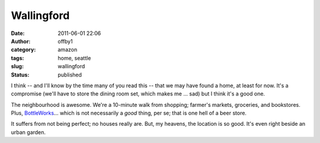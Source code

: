 Wallingford
###########
:date: 2011-06-01 22:06
:author: offby1
:category: amazon
:tags: home, seattle
:slug: wallingford
:status: published

I think -- and I'll know by the time many of you read this -- that we
may have found a home, at least for now. It's a compromise (we'll have
to store the dining room set, which makes me ... sad) but I think it's a
good one.

The neighbourhood is awesome. We're a 10-minute walk from shopping;
farmer's markets, groceries, and bookstores. Plus,
`BottleWorks <http://bottleworksbeerstore.blogspot.com/>`__... which is
not necessarily a *good* thing, per se; that is one hell of a beer
store.

It suffers from not being perfect; no houses really are. But, my
heavens, the location is so good. It's even right beside an urban
garden.
